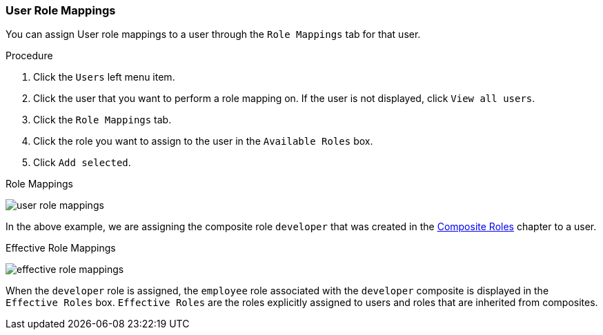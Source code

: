 
=== User Role Mappings

You can assign User role mappings to a user through the `Role Mappings` tab for that user.

.Procedure
. Click the `Users` left menu item.
. Click the user that you want to perform a role mapping on. If the user is not displayed, click `View all users`.
. Click the `Role Mappings` tab.
. Click the role you want to assign to the user in the `Available Roles` box.
. Click `Add selected`.

.Role Mappings
image:{project_images}/user-role-mappings.png[]

In the above example, we are assigning the composite role `developer` that was created in the <<_composite-roles, Composite Roles>> chapter to a user.

.Effective Role Mappings
image:{project_images}/effective-role-mappings.png[]

When the `developer` role is assigned, the `employee` role associated with the `developer` composite is displayed in the `Effective Roles` box. `Effective Roles` are the roles explicitly assigned to users and roles that are inherited from composites.
